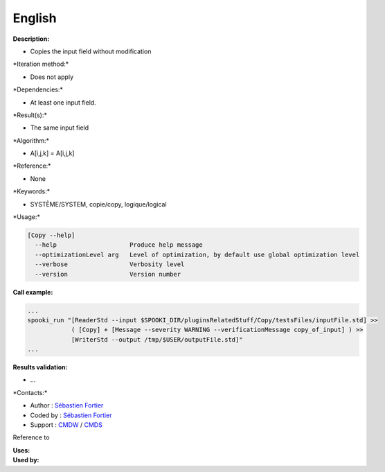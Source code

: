 English
-------

**Description:**

-  Copies the input field without modification

\*Iteration method:\*

-  Does not apply

\*Dependencies:\*

-  At least one input field.

\*Result(s):\*

-  The same input field

\*Algorithm:\*

-  A[i,j,k] = A[i,j,k]

\*Reference:\*

-  None

\*Keywords:\*

-  SYSTÈME/SYSTEM, copie/copy, logique/logical

\*Usage:\*

.. code:: example

    [Copy --help]
      --help                    Produce help message
      --optimizationLevel arg   Level of optimization, by default use global optimization level
      --verbose                 Verbosity level
      --version                 Version number

**Call example:**

.. code:: example

    ...
    spooki_run "[ReaderStd --input $SPOOKI_DIR/pluginsRelatedStuff/Copy/testsFiles/inputFile.std] >>
                ( [Copy] + [Message --severity WARNING --verificationMessage copy_of_input] ) >>
                [WriterStd --output /tmp/$USER/outputFile.std]"
    ...

**Results validation:**

-  ...

\*Contacts:\*

-  Author : `Sébastien
   Fortier <https://wiki.cmc.ec.gc.ca/wiki/User:Fortiers>`__
-  Coded by : `Sébastien
   Fortier <https://wiki.cmc.ec.gc.ca/wiki/User:Fortiers>`__
-  Support : `CMDW <https://wiki.cmc.ec.gc.ca/wiki/CMDW>`__ /
   `CMDS <https://wiki.cmc.ec.gc.ca/wiki/CMDS>`__

Reference to

| **Uses:**
| **Used by:**

 

